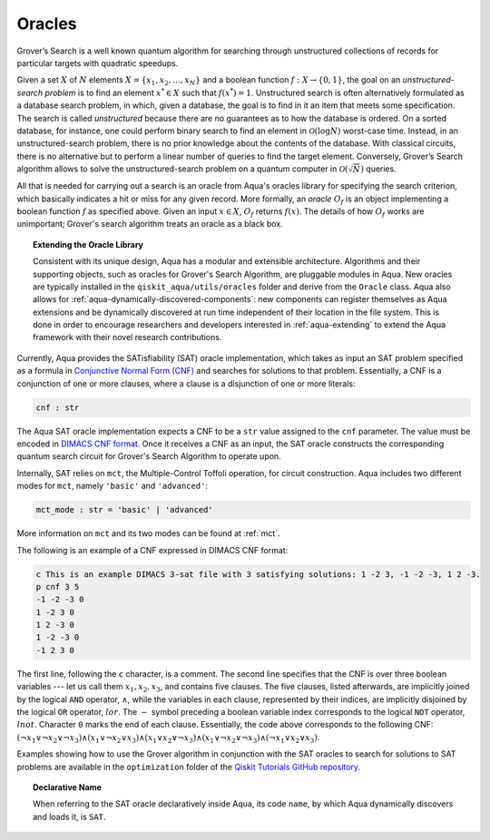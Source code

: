 .. _oracles:

=======
Oracles
=======

Grover’s Search is a well known quantum algorithm for searching through
unstructured collections of records for particular targets with quadratic
speedups.

Given a set :math:`X` of :math:`N` elements
:math:`X=\{x_1,x_2,\ldots,x_N\}` and a boolean function :math:`f : X \rightarrow \{0,1\}`,
the goal on an *unstructured-search problem* is to find an
element :math:`x^* \in X` such that :math:`f(x^*)=1`.
Unstructured  search  is  often  alternatively  formulated  as  a  database  search  problem, in
which, given a database, the goal is to find in it an item that meets some specification.
The search is called *unstructured* because there are no guarantees as to how the
database is ordered.  On a sorted database, for instance, one could perform
binary  search  to  find  an  element in :math:`\mathcal{O}(\log N)` worst-case time.
Instead, in an unstructured-search problem, there is no  prior knowledge about the contents
of the database.  With classical circuits, there is no alternative but
to perform a linear number of queries to find the target element.
Conversely, Grover’s Search algorithm allows to solve the unstructured-search problem
on a quantum computer in :math:`\mathcal{O}(\sqrt{N})` queries. 

All that is needed for carrying out a search is an oracle from Aqua's oracles library for
specifying the search criterion, which basically indicates a hit or miss
for any given record.  More formally, an *oracle* :math:`O_f` is an object implementing a boolean function
:math:`f` as specified above.  Given an input :math:`x \in X`, :math:`O_f` returns :math:`f(x)`.  The
details of how :math:`O_f` works are unimportant; Grover's search algorithm treats an oracle as a black
box.

.. topic:: Extending the Oracle Library

    Consistent with its unique  design, Aqua has a modular and
    extensible architecture. Algorithms and their supporting objects, such as oracles for Grover's Search Algorithm,
    are pluggable modules in Aqua.
    New oracles are typically installed in the ``qiskit_aqua/utils/oracles`` folder and derive from
    the ``Oracle`` class.  Aqua also allows for
    :ref:`aqua-dynamically-discovered-components`: new components can register themselves
    as Aqua extensions and be dynamically discovered at run time independent of their
    location in the file system.
    This is done in order to encourage researchers and
    developers interested in
    :ref:`aqua-extending` to extend the Aqua framework with their novel research contributions.

.. seealso::

    `Section :ref:`aqua-extending` provides more
    details on how to extend Aqua with new components.

Currently, Aqua provides the SATisfiability (SAT) oracle
implementation, which takes as input an SAT problem
specified as a formula in
`Conjunctive Normal Form (CNF) <https://en.wikipedia.org/wiki/Conjunctive_normal_form>`__
and searches for solutions to that problem.
Essentially, a CNF is a conjunction of one or more clauses, where a clause is a disjunction of
one or more literals:

.. code:: python

    cnf : str

The Aqua SAT oracle implementation expects a CNF to be a ``str`` value assigned to
the ``cnf`` parameter.  The value must be encoded in
`DIMACS CNF
format <http://www.satcompetition.org/2009/format-benchmarks2009.html>`__.
Once it receives a CNF as an input, the SAT oracle constructs the corresponding quantum search circuit
for Grover's Search Algorithm to operate upon.

Internally, SAT relies on ``mct``, the Multiple-Control Toffoli operation, for circuit construction.
Aqua includes two different modes for ``mct``, namely ``'basic'`` and ``'advanced'``:

.. code:: python

    mct_mode : str = 'basic' | 'advanced'

More information on ``mct`` and its two modes can be found at :ref:`mct`.


The following is an example of a CNF expressed in DIMACS CNF format:

.. code::

    c This is an example DIMACS 3-sat file with 3 satisfying solutions: 1 -2 3, -1 -2 -3, 1 2 -3.
    p cnf 3 5
    -1 -2 -3 0
    1 -2 3 0
    1 2 -3 0
    1 -2 -3 0
    -1 2 3 0

The first line, following the ``c`` character, is a comment.
The second line specifies that the CNF is over three boolean variables --- let us call them
:math:`x_1, x_2, x_3`, and contains five clauses.  The five clauses, listed afterwards,
are implicitly joined by the logical
``AND`` operator, :math:`\land`, while the variables in each clause, represented by their indices,
are implicitly disjoined by
the logical ``OR`` operator, :math:`lor`.  The :math:`-` symbol preceding a boolean variable index
corresponds to the logical ``NOT`` operator, :math:`lnot`.  Character ``0`` marks the end
of each clause.  Essentially, the code above corresponds to the following CNF:
:math:`(\lnot x_1 \lor \lnot x_2 \lor \lnot x_3) \land (x_1 \lor \lnot x_2 \lor x_3) \land
(x_1 \lor x_2 \lor \lnot x_3) \land (x_1 \lor \lnot x_2 \lor \lnot x_3) \land (\lnot x_1 \lor x_2 \lor x_3)`.

Examples showing how to use the Grover algorithm in conjunction with the SAT oracles to search
for solutions to SAT problems are available in the ``optimization`` folder of the
`Qiskit Tutorials GitHub repository <https://github.com/Qiskit/qiskit-tutorials/tree/master/community/aqua>`__.

.. topic:: Declarative Name

   When referring to the SAT oracle declaratively inside Aqua, its code ``name``, by which Aqua dynamically discovers and loads it,
   is ``SAT``.


